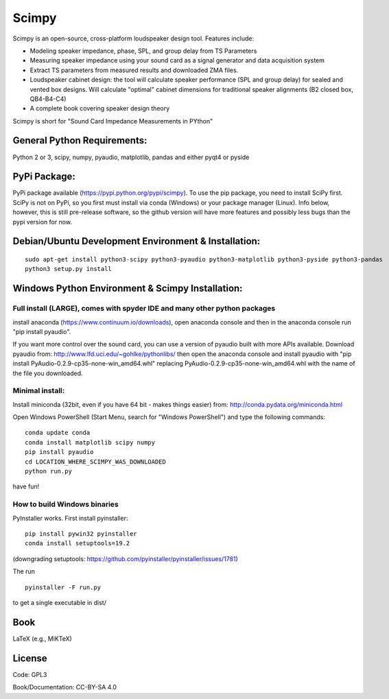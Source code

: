 Scimpy
======

Scimpy is an open-source, cross-platform loudspeaker design tool. Features include:

* Modeling speaker impedance, phase, SPL, and group delay from TS Parameters

* Measuring speaker impedance using your sound card as a signal generator and
  data acquisition system

* Extract TS parameters from measured results and downloaded ZMA files.

* Loudspeaker cabinet design: the tool will calculate speaker performance (SPL
  and group delay) for sealed and vented box designs. Will calculate "optimal"
  cabinet dimensions for traditional speaker alignments (B2 closed box,
  QB4-B4-C4)

* A complete book covering speaker design theory

Scimpy is short for "Sound Card Impedance Measurements in PYthon"

General Python Requirements:
~~~~~~~~~~~~~~~~~~~~~~~~~~~~

Python 2 or 3, scipy, numpy, pyaudio, matplotlib, pandas and either pyqt4 or pyside

PyPi Package:
~~~~~~~~~~~~~~~~~~~~~~~~~~~~~~~~~~~~~~~~~~~~~~~~~~~~~

PyPi package available (https://pypi.python.org/pypi/scimpy). To use the pip
package, you need to install SciPy first. SciPy is not on PyPi, so you first
must install via conda (Windows) or your package manager (Linux). Info below,
however, this is still pre-release software, so the github version will have
more features and possibly less bugs than the pypi version for now.
 

Debian/Ubuntu Development Environment & Installation:
~~~~~~~~~~~~~~~~~~~~~~~~~~~~~~~~~~~~~~~~~~~~~~~~~~~~~

::

    sudo apt-get install python3-scipy python3-pyaudio python3-matplotlib python3-pyside python3-pandas
    python3 setup.py install


Windows Python Environment & Scimpy Installation:
~~~~~~~~~~~~~~~~~~~~~~~~~~~~~~~~~~~~~~~~~~~~~~~~~



Full install (LARGE), comes with spyder IDE and many other python packages
^^^^^^^^^^^^^^^^^^^^^^^^^^^^^^^^^^^^^^^^^^^^^^^^^^^^^^^^^^^^^^^^^^^^^^^^^^

install anaconda (https://www.continuum.io/downloads), open anaconda
console and then in the anaconda console run "pip install pyaudio".

If you want more control over the sound card, you can use a version of
pyaudio built with more APIs available. Download pyaudio from:
http://www.lfd.uci.edu/~gohlke/pythonlibs/ then open the anaconda
console and install pyaudio with "pip install
PyAudio-0.2.9-cp35-none-win\_amd64.whl" replacing
PyAudio-0.2.9-cp35-none-win\_amd64.whl with the name of the file you
downloaded.

Minimal install:
^^^^^^^^^^^^^^^^

Install miniconda (32bit, even if you have 64 bit - makes things easier)
from: http://conda.pydata.org/miniconda.html

Open Windows PowerShell (Start Menu, search for "Windows PowerShell")
and type the following commands:

::

    conda update conda
    conda install matplotlib scipy numpy
    pip install pyaudio
    cd LOCATION_WHERE_SCIMPY_WAS_DOWNLOADED
    python run.py

have fun!

How to build Windows binaries
^^^^^^^^^^^^^^^^^^^^^^^^^^^^^

PyInstaller works. First install pyinstaller:

::

    pip install pywin32 pyinstaller
    conda install setuptools=19.2

(downgrading setuptools:
https://github.com/pyinstaller/pyinstaller/issues/1781)

The run

::

    pyinstaller -F run.py

to get a single executable in dist/

Book
~~~~

LaTeX (e.g., MiKTeX)

License
~~~~~~~

Code: GPL3

Book/Documentation: CC-BY-SA 4.0
